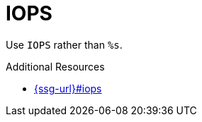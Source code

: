 :navtitle: IOPS
:keywords: reference, rule, IOPS

= IOPS

Use `IOPS` rather than `%s`.

.Additional Resources

* link:{ssg-url}#iops[]

